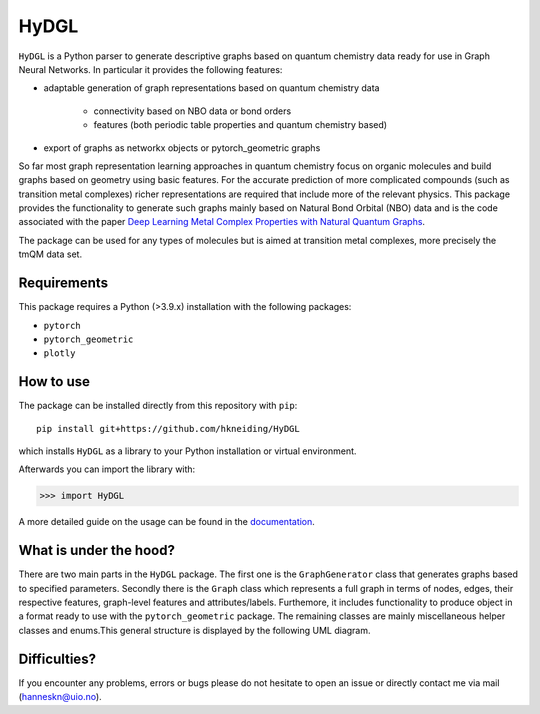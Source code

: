 ===============================
HyDGL
===============================

.. image:: https://circleci.com/gh/hkneiding/HyDGL.svg?style=svg&circle-token=dcb019393b2ff6c2e7afef3f326541f79366f256
    :target: https://circleci.com/gh/hkneiding/HyDGL
.. image:: https://codecov.io/gh/hkneiding/HyDGL/branch/main/graph/badge.svg?token=UB88TKUCY7
    :target: https://codecov.io/gh/hkneiding/HyDGL
.. image:: https://readthedocs.org/projects/xtb-python/badge/?version=latest
   :target: https://hydgl.readthedocs.io/en/latest/?badge=latest


``HyDGL`` is a Python parser to generate descriptive graphs based on quantum chemistry data ready for use in Graph Neural Networks. In particular it provides the following features:

- adaptable generation of graph representations based on quantum chemistry data

    - connectivity based on NBO data or bond orders
    - features (both periodic table properties and quantum chemistry based)

- export of graphs as networkx objects or pytorch_geometric graphs

So far most graph representation learning approaches in quantum chemistry focus on organic molecules and build graphs based on geometry using basic features. For the accurate prediction of more complicated compounds (such as transition metal complexes) richer representations are required that include more of the relevant physics. This package provides the functionality to generate such graphs mainly based on Natural Bond Orbital (NBO) data and is the code associated with the paper `Deep Learning Metal Complex Properties with Natural Quantum Graphs`_.

.. _Deep Learning Metal Complex Properties with Natural Quantum Graphs: https://chemrxiv.org/engage/chemrxiv/article-details/62b8daaf7da6ce76b221a831 

The package can be used for any types of molecules but is aimed at transition metal complexes, more precisely the tmQM data set.

Requirements
-----------

This package requires a Python (>3.9.x) installation with the following packages:

- ``pytorch``
- ``pytorch_geometric``
- ``plotly``

How to use
-----------

The package can be installed directly from this repository with ``pip``::
    
    pip install git+https://github.com/hkneiding/HyDGL

which installs ``HyDGL`` as a library to your Python installation or virtual environment.

Afterwards you can import the library with:

>>> import HyDGL

A more detailed guide on the usage can be found in the `documentation <link>`_.

What is under the hood?
-----------

There are two main parts in the ``HyDGL`` package. The first one is the ``GraphGenerator`` class that generates graphs based to specified parameters. Secondly there is the ``Graph`` class which represents a full graph in terms of nodes, edges, their respective features, graph-level features and attributes/labels. Furthemore, it includes functionality to produce object in a format ready to use with the ``pytorch_geometric`` package. The remaining classes are mainly miscellaneous helper classes and enums.\
This general structure is displayed by the following UML diagram.

.. image:: ./doc/uml.png


Difficulties?
-----------

If you encounter any problems, errors or bugs please do not hesitate to open an issue or directly contact me via mail (hanneskn@uio.no).
